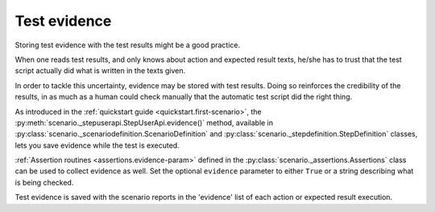 .. Copyright 2020-2023 Alexis Royer <https://github.com/alxroyer/scenario>
..
.. Licensed under the Apache License, Version 2.0 (the "License");
.. you may not use this file except in compliance with the License.
.. You may obtain a copy of the License at
..
..     http://www.apache.org/licenses/LICENSE-2.0
..
.. Unless required by applicable law or agreed to in writing, software
.. distributed under the License is distributed on an "AS IS" BASIS,
.. WITHOUT WARRANTIES OR CONDITIONS OF ANY KIND, either express or implied.
.. See the License for the specific language governing permissions and
.. limitations under the License.


.. _evidence:

Test evidence
=============

Storing test evidence with the test results might be a good practice.

When one reads test results, and only knows about action and expected result texts,
he/she has to trust that the test script actually did what is written in the texts given.

In order to tackle this uncertainty, evidence may be stored with test results.
Doing so reinforces the credibility of the results,
in as much as a human could check manually that the automatic test script did the right thing.

As introduced in the :ref:`quickstart guide <quickstart.first-scenario>`,
the :py:meth:`scenario._stepuserapi.StepUserApi.evidence()` method,
available in :py:class:`scenario._scenariodefinition.ScenarioDefinition` and :py:class:`scenario._stepdefinition.StepDefinition` classes,
lets you save evidence while the test is executed.

:ref:`Assertion routines <assertions.evidence-param>` defined in the :py:class:`scenario._assertions.Assertions` class
can be used to collect evidence as well.
Set the optional ``evidence`` parameter to either ``True`` or a string describing what is being checked.

Test evidence is saved with the scenario reports in the 'evidence' list of each action or expected result execution.
